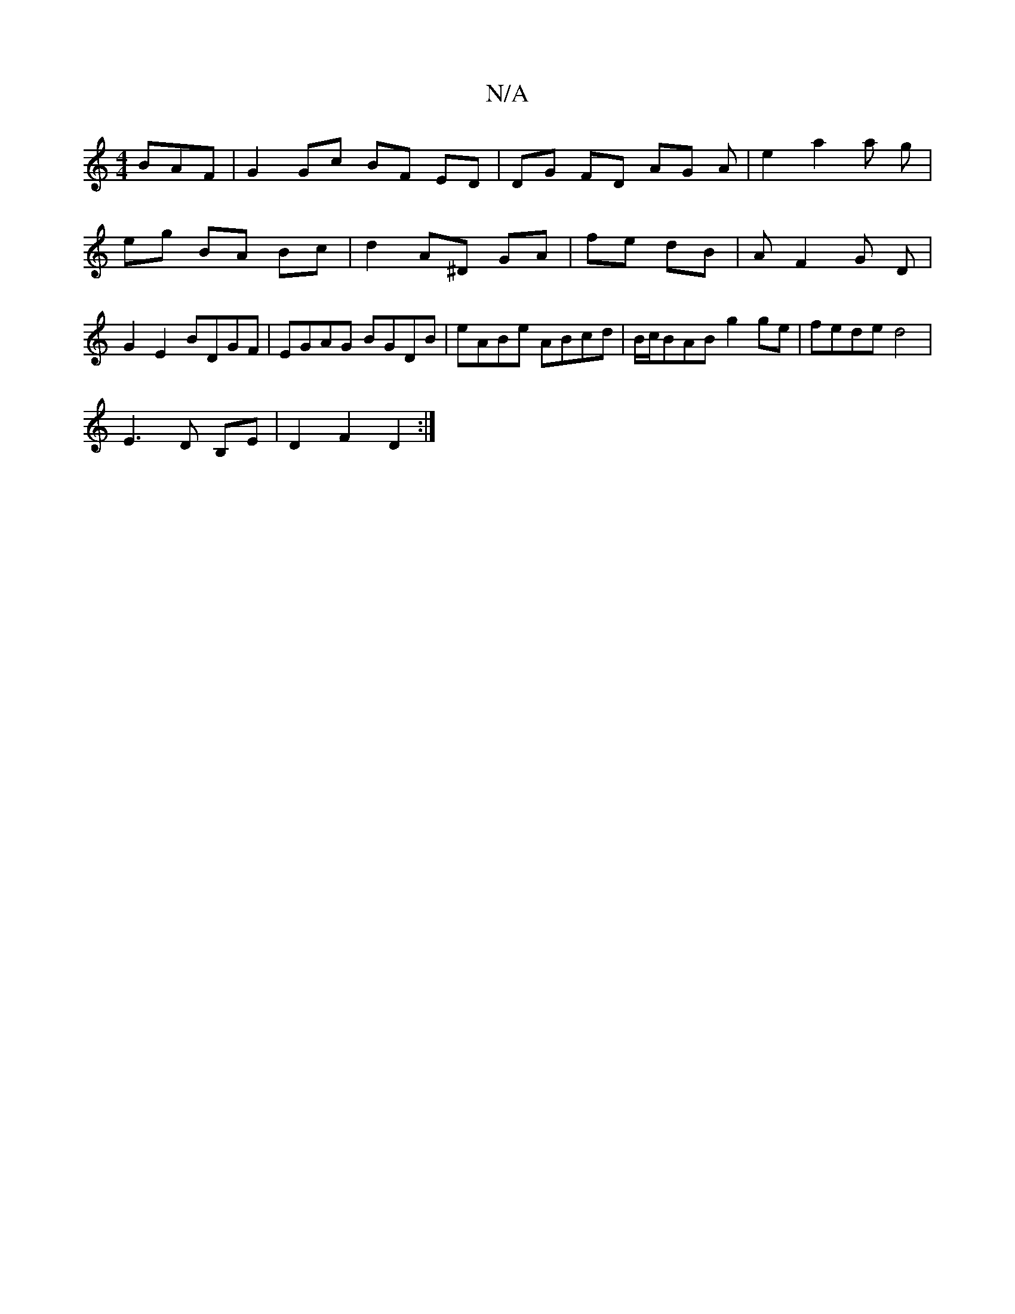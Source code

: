 X:1
T:N/A
M:4/4
R:N/A
K:Cmajor
BAF| G2 Gc BF ED| DG FD AG A|e2 a2 a g|eg BA Bc|d2 A^D GA|fe dB|AF2 G D|G2 E2 BDGF|EGAG BGDB|eABe ABcd|B/c/BAB g2ge|fede d4|
E3D B,E | D2 F2 D2 :|

BG BG GD | A2- G2 B2 | A4 B2|c4 d2|e4 cA|AB cd| e2 f